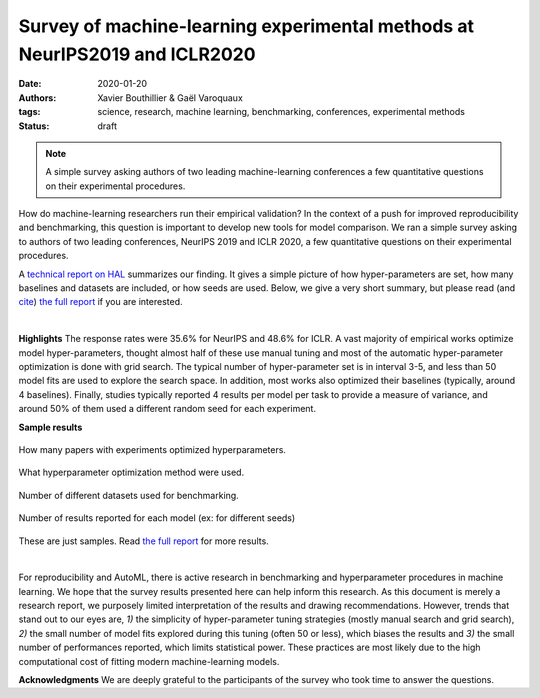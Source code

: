 Survey of machine-learning experimental methods at NeurIPS2019 and ICLR2020
============================================================================


:date: 2020-01-20
:authors: Xavier Bouthillier & Gaël Varoquaux
:tags: science, research, machine learning, benchmarking, conferences, experimental methods
:status: draft

.. note::

   A simple survey asking authors of two leading machine-learning
   conferences a few quantitative questions on their experimental
   procedures.

How do machine-learning researchers run their empirical validation? In
the context of a push for improved reproducibility and benchmarking, this
question is important to develop new tools for model comparison. We ran a
simple survey asking to authors of two leading conferences, NeurIPS 2019
and ICLR 2020, a few quantitative questions on their experimental
procedures.

A `technical report on HAL <https://hal.archives-ouvertes.fr/hal-02447823>`_ summarizes our
finding. It gives a simple picture of how hyper-parameters are set, how
many baselines and datasets are included, or how seeds are used.
Below, we give a very short summary, but please read (and `cite <https://hal.archives-ouvertes.fr/hal-02447823v1/bibtex>`__) 
`the full report <https://hal.archives-ouvertes.fr/hal-02447823>`__ if you are interested.

|

**Highlights**
The response rates were 35.6% for NeurIPS and 48.6%
for ICLR.
A vast majority of empirical works optimize model hyper-parameters,
thought almost half of these use manual tuning and most of the automatic
hyper-parameter optimization is done with grid search. The typical number
of hyper-parameter set is in interval 3-5, and less than 50 model fits
are used to explore the search space. In addition, most works also
optimized their baselines (typically, around 4 baselines).
Finally, studies typically reported 4 results per model per task to provide a measure of variance, and around 50% of them
used a different random seed for each experiment.

**Sample results**

.. class:: side-caption

  .. figure:: ../science/attachments/survey_of_ml_experimental_methods/hyper_parameter_optimization.png
   :align: center
   :width: 400px

   How many papers with experiments optimized hyperparameters.

  .. figure::
   ../science/attachments/survey_of_ml_experimental_methods/tuning_methods.png
   :align: center
   :width: 400px

   What hyperparameter optimization method were used.

  .. figure::
   ../science/attachments/survey_of_ml_experimental_methods/number_datasets.png
   :align: center
   :width: 400px

   Number of different datasets used for benchmarking.

  .. figure::
   ../science/attachments/survey_of_ml_experimental_methods/number_seeds_or_trials.png
   :align: center
   :width: 400px

   Number of results reported for each model (ex: for different seeds)

These are just samples. Read `the full report <https://hal.archives-ouvertes.fr/hal-02447823>`_ for
more results.

|

For reproducibility and AutoML, there is active research in benchmarking
and hyperparameter procedures in machine learning. We hope that the
survey results presented here can help inform this research. As this
document is merely a research report, we purposely limited 
interpretation of the results and drawing recommendations. However, trends that stand out to our
eyes are, `1)` the simplicity of hyper-parameter tuning strategies
(mostly manual search and grid search),  `2)` the small number of
model fits explored during this tuning (often 50 or less), which biases the
results and `3)` the small number of performances reported, which limits
statistical power. These
practices are most likely due to the high computational cost of fitting
modern machine-learning models.

**Acknowledgments** We are deeply grateful to the participants of
the survey who took time to answer the questions.


